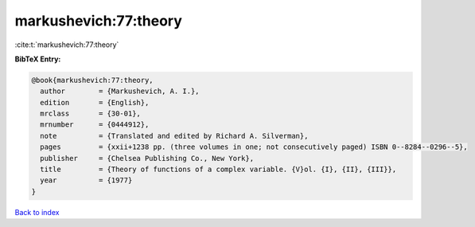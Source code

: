 markushevich:77:theory
======================

:cite:t:`markushevich:77:theory`

**BibTeX Entry:**

.. code-block:: bibtex

   @book{markushevich:77:theory,
     author        = {Markushevich, A. I.},
     edition       = {English},
     mrclass       = {30-01},
     mrnumber      = {0444912},
     note          = {Translated and edited by Richard A. Silverman},
     pages         = {xxii+1238 pp. (three volumes in one; not consecutively paged) ISBN 0--8284--0296--5},
     publisher     = {Chelsea Publishing Co., New York},
     title         = {Theory of functions of a complex variable. {V}ol. {I}, {II}, {III}},
     year          = {1977}
   }

`Back to index <../By-Cite-Keys.html>`_
